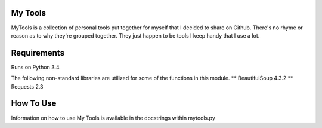 My Tools
========
MyTools is a collection of personal tools put together for myself that I decided to share on Github.
There's no rhyme or reason as to why they're grouped together.  They just happen to be tools I
keep handy that I use a lot.

Requirements
============
Runs on Python 3.4

The following non-standard libraries are utilized for some of the functions in this module.
** BeautifulSoup 4.3.2
** Requests 2.3

How To Use
==========
Information on how to use My Tools is available in the docstrings within mytools.py
